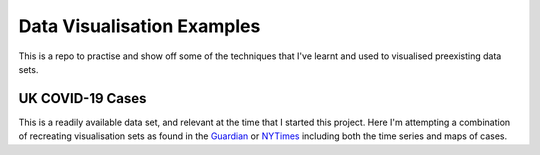 Data Visualisation Examples
===========================

This is a repo to practise and show off some of the techniques that I've learnt and used to visualised preexisting data sets.

UK COVID-19 Cases
-----------------

This is a readily available data set, and relevant at the time that I started this project. Here I'm attempting a combination of recreating visualisation sets as found in the `Guardian`_ or `NYTimes`_ including both the time series and maps of cases.

.. _Guardian: https://www.theguardian.com/world/2021/apr/06/covid-uk-coronavirus-cases-deaths-and-vaccinations-today
.. _NYTimes: https://www.nytimes.com/interactive/2020/world/europe/united-kingdom-coronavirus-cases.html
